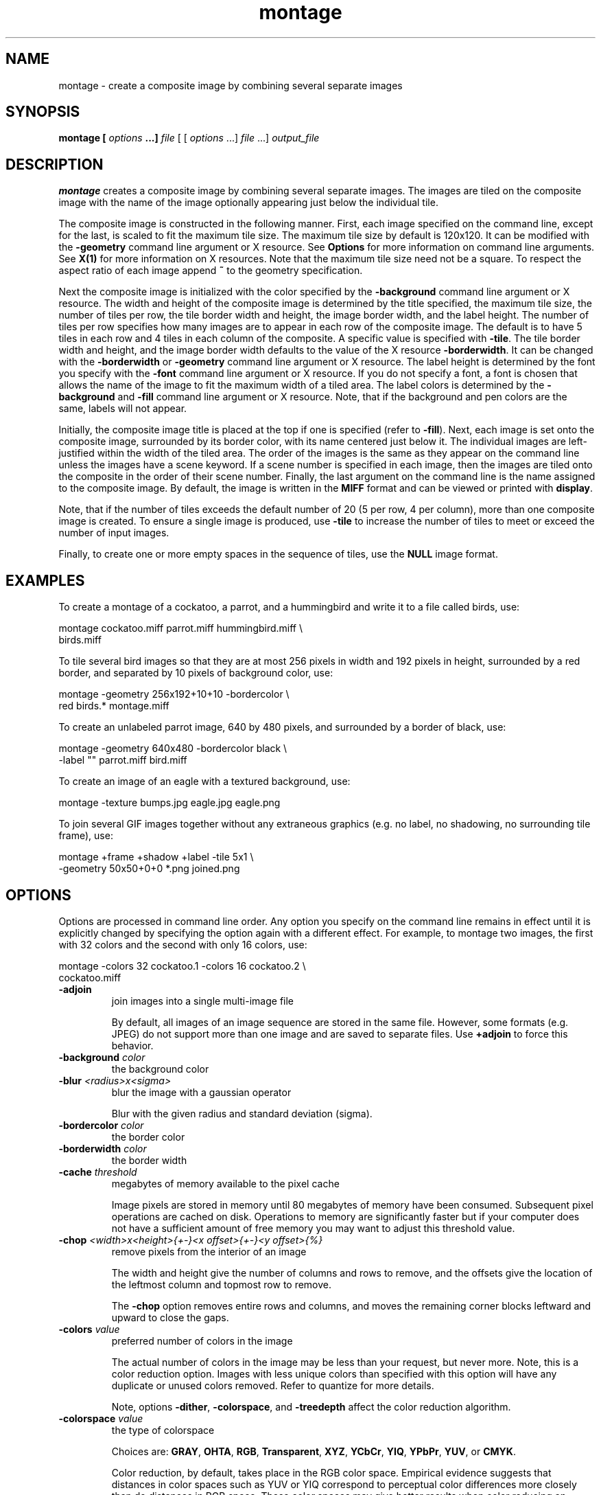.TH montage 1 "Date: 2002/01/01 01:00:00" "ImageMagick"
.SH NAME

montage - create a composite image by combining several separate images

.SH SYNOPSIS

\fBmontage\fP \fB[\fP \fIoptions\fP \fB...]\fP \fIfile\fP [ [
\fIoptions\fP ...] \fIfile\fP ...] \fIoutput_file\fP

.SH DESCRIPTION

\fBmontage\fP creates a composite image by combining several separate
images. The images are tiled on the composite image with the name of the
image optionally appearing just below the individual tile.

The composite image is constructed in the following manner. First, each
image specified on the command line, except for the last, is scaled to
fit the maximum tile size. The maximum tile size by default is 120x120.
It can be modified with the \fB-geometry\fP command line argument or X
resource. See
\fBOptions\fP for more information on
command line arguments. See
\fBX(1)\fP for more information on X resources.
Note that the maximum tile size need not be a square. To respect the aspect
ratio of each image append \fB~\fP to the geometry specification.

Next the composite image is initialized with the color specified by the
\fB-background\fP
command line argument or X resource. The width and height of the composite
image is determined by the title specified, the maximum tile size, the
number of tiles per row, the tile border width and height, the image border
width, and the label height. The number of tiles per row specifies how
many images are to appear in each row of the composite image. The default
is to have 5 tiles in each row and 4 tiles in each column of the composite.
A specific value is specified with \fB-tile\fP. The tile border width
and height, and the image border width defaults to the value of the X resource
\fB-borderwidth\fP. It can be changed with the \fB-borderwidth\fP or
\fB-geometry\fP command line argument or X resource. The label height
is determined by the font you specify with the \fB-font\fP command line
argument or X resource. If you do not specify a font, a font is chosen
that allows the name of the image to fit the maximum width of a tiled area.
The label colors is determined by the \fB-background\fP and \fB-fill\fP
command line argument or X resource. Note, that if the background and pen
colors are the same, labels will not appear.

Initially, the composite image title is placed at the top if one is specified
(refer to \fB-fill\fP). Next, each image is set onto the composite image,
surrounded by its border color, with its name centered just below it. The
individual images are left-justified within the width of the tiled area.
The order of the images is the same as they appear on the command line
unless the images have a scene keyword. If a scene number is specified
in each image, then the images are tiled onto the composite in the order
of their scene number. Finally, the last argument on the command line is
the name assigned to the composite image. By default, the image is written
in the \fBMIFF\fP format and can be viewed or printed with \fBdisplay\fP.

Note, that if the number of tiles exceeds the default number of 20 (5 per
row, 4 per column), more than one composite image is created. To ensure
a single image is produced, use \fB-tile\fP to increase the number of
tiles to meet or exceed the number of input images.

Finally, to create one or more empty spaces in the sequence of tiles, use
the \fBNULL\fP image format.
.SH EXAMPLES

To create a montage of a cockatoo, a parrot, and a hummingbird and write
it to a file called birds, use:

    montage cockatoo.miff parrot.miff hummingbird.miff \\
            birds.miff

To tile several bird images so that they are at most 256 pixels in width
and 192 pixels in height, surrounded by a red border, and separated by
10 pixels of background color, use:

    montage -geometry 256x192+10+10 -bordercolor \\
            red birds.* montage.miff

To create an unlabeled parrot image, 640 by 480 pixels, and surrounded
by a border of black, use:

    montage -geometry 640x480 -bordercolor black \\
            -label "" parrot.miff
bird.miff

To create an image of an eagle with a textured background, use:

    montage -texture bumps.jpg eagle.jpg eagle.png

To join several GIF images together without any extraneous graphics (e.g.
no label, no shadowing, no surrounding tile frame), use:

    montage +frame +shadow +label -tile 5x1 \\
            -geometry 50x50+0+0 *.png joined.png
.SH OPTIONS

Options are processed in command line order. Any option you specify on
the command line remains in effect until it is explicitly changed by specifying
the option again with a different effect. For example, to montage two images,
the first with 32 colors and the second with only 16 colors, use:

     montage -colors 32 cockatoo.1 -colors 16 cockatoo.2 \\
             cockatoo.miff
.TP
.B "-adjoin"
\fRjoin images into a single multi-image file

By default, all images of an image sequence are stored in the same
file. However, some formats (e.g. JPEG) do not support more than one image
and are saved to separate files. Use \fB+adjoin\fP to force this
behavior.

.TP
.B "-background \fIcolor"\fP
\fRthe background color
.TP
.B "-blur \fI<radius>x<sigma>"\fP
\fRblur the image with a gaussian operator

Blur with the given radius and
standard deviation (sigma).

.TP
.B "-bordercolor \fIcolor"\fP
\fRthe border color
.TP
.B "-borderwidth \fIcolor"\fP
\fRthe border width
.TP
.B "-cache \fIthreshold"\fP
\fRmegabytes of memory available to the pixel cache

Image pixels are stored in memory until 80 megabytes of memory have been
consumed. Subsequent pixel operations are cached on disk. Operations to
memory are significantly faster but if your computer does not have a sufficient
amount of free memory you may want to adjust this threshold value.

.TP
.B "-chop \fI<width>x<height>{+-}<x offset>{+-}<y offset>{%}"\fP
\fRremove pixels from the interior of an image

The width and height give the number of columns and rows to remove,
and the offsets give the location of the leftmost column and topmost
row to remove.


The \fB-chop\fP option removes entire rows and columns,
and moves the remaining corner blocks leftward and upward to close the gaps.

.TP
.B "-colors \fIvalue"\fP
\fRpreferred number of colors in the image

The actual number of colors in the image may be less than your request,
but never more. Note, this is a color reduction option. Images with less
unique colors than specified with this option will have any duplicate or
unused colors removed. Refer to quantize for
more details.


Note, options \fB-dither\fP, \fB-colorspace\fP, and \fB-treedepth\fP
affect the color reduction algorithm.

.TP
.B "-colorspace \fIvalue"\fP
\fRthe type of colorspace

Choices are: \fBGRAY\fP, \fBOHTA\fP, \fBRGB\fP,
\fBTransparent\fP,
\fBXYZ\fP,
\fBYCbCr\fP, \fBYIQ\fP, \fBYPbPr\fP,
\fBYUV\fP, or \fBCMYK\fP.


Color reduction, by default, takes place in the RGB color space. Empirical
evidence suggests that distances in color spaces such as YUV or YIQ correspond
to perceptual color differences more closely than do distances in RGB space.
These color spaces may give better results when color reducing an image.
Refer to quantize for more details.


The \fBTransparent\fP color space behaves uniquely in that it preserves
the matte channel of the image if it exists.


The \fB-colors\fP or \fB-monochrome\fP option is required for this
option to take effect.

.TP
.B "-comment \fIstring"\fP
\fRannotate an image with a comment

Use this option to assign a specific comment to the image. You can include the
image filename, type, width, height, or other image attribute by embedding
special format characters:


     %b   file size
     %c   comment
     %d   directory
     %e   filename extention
     %f   filename
     %h   height
     %i   input filename
     %k   number of unique colors
     %l   label
     %m   magick
     %n   number of scenes
     %o   output filename
     %p   page number
     %q   quantum depth
     %s   scene number
     %t   top of filename
     %u   unique temporary filename
     %w   width
     %x   x resolution
     %y   y resolution
     \\n   newline
     \\r   carriage return

For example,


     -comment "%m:%f %wx%h"

produces an image comment of \fBMIFF:bird.miff 512x480\fP for an image
titled \fBbird.miff\fP and whose width is 512 and height is 480.


If the first character of \fIstring\fP is \fI@\fP, the image comment
is read from a file titled by the remaining characters in the string.

.TP
.B "-compose \fIoperator"\fP
\fRthe type of image composition

By default, each of the composite image pixels are replaced by the
corresponding image tile pixel. You can choose an alternate composite
operation:


     Over
     In
     Out
     Atop
     Xor
     Plus
     Minus
     Add
     Subtract
     Difference
     Multiply
     Bumpmap
     Copy
     CopyRed
     CopyGreen
     CopyBlue
     CopyOpacity

How each operator behaves is described below.

.in 15

.in 15
.B "Over"
.in 20
 \fR
.in 20

The result will be the union of the two image shapes, with opaque areas of
\fIcomposite image\fP obscuring \fIimage\fP in the region of overlap.

.in 15
.in 15
.B "In"
.in 20
 \fR
.in 20

The result is simply \fIcomposite image\fP cut by the shape
of \fIimage\fP.
None of the image data of \fIimage\fP will be in the result.

.in 15
.in 15
.B "Out"
.in 20
 \fR
.in 20

The resulting image is \fIcomposite image\fP with the shape
of \fIimage\fP cut out.

.in 15
.in 15
.B "Atop"
.in 20
 \fR
.in 20

The result is the same shape as image \fIimage\fP,
with \fIcomposite image\fP
obscuring \fIimage\fP where the image shapes overlap.  Note this differs
from \fBover\fP because the portion of \fIcomposite image\fP outside
\fIimage\fP's shape does not appear in the result.

.in 15
.in 15
.B "Xor"
.in 20
 \fR
.in 20

The result is the image data from both \fIcomposite image\fP and
\fIimage\fP
that is outside the overlap region.  The overlap region will be blank.

.in 15
.in 15
.B "Plus"
.in 20
 \fR
.in 20

The result is just the sum of the image data.  Output values are
cropped to 255 (no overflow).  This operation is independent of the
matte channels.

.in 15
.in 15
.B "Minus"
.in 20
 \fR
.in 20

The result of \fIcomposite image\fP - \fIimage\fP, with underflow
cropped to
zero.  The matte channel is ignored (set to 255, full coverage).

.in 15
.in 15
.B "Add"
.in 20
 \fR
.in 20

The result of \fIcomposite image\fP + \fIimage\fP, with overflow wrapping
around (\fImod\fP 256).

.in 15
.in 15
.B "Subtract"
.in 20
 \fR
.in 20

The result of \fIcomposite image\fP - \fIimage\fP, with underflow wrapping
around (\fImod\fP 256).  The \fBadd\fP and \fBsubtract\fP operators can be
used to perform reversible transformations.

.in 15
.in 15
.B "Difference"
.in 20
 \fR
.in 20

The result of abs(\fIcomposite image\fP - \fIimage\fP).  This is useful
for comparing two very similar images.

.in 15
.in 15
.B "Multiply"
.in 20
 \fR
.in 20

The result of \fIcomposite image\fP * \fIimage\fP.  This is useful for
the creation of drop-shadows.

.in 15
.in 15
.B "Bumpmap"
.in 20
 \fR
.in 20

The result \fIimage\fP shaded by \fIcomposite image\fP.

.in 15
.in 15
.B "Copy"
.in 20
 \fR
.in 20

The resulting image is \fIimage\fP replaced with \fIcomposite image\fP.
Here the matte information is ignored.

.in 15
.in 15
.B "CopyRed"
.in 20
 \fR
.in 20

The resulting image is the red layer in \fIimage\fP replaced with the red
layer in \fIcomposite image\fP.  The other layers are copied untouched.

.in 15
.in 15
.B "CopyGreen"
.in 20
 \fR
.in 20

The resulting image is the green layer in \fIimage\fP replaced with the green
layer in \fIcomposite image\fP.  The other layers are copied untouched.

.in 15
.in 15
.B "CopyBlue"
.in 20
 \fR
.in 20

The resulting image is the blue layer in \fIimage\fP replaced with the blue
layer in \fIcomposite image\fP.  The other layers are copied untouched.

.in 15
.in 15
.B "CopyOpacity"
.in 20
 \fR
.in 20

The resulting image is the matte layer in \fIimage\fP replaced with the matte
layer in \fIcomposite image\fP.  The other layers are copied untouched.

.in 15


The image compositor requires a matte, or alpha channel in the image
for some operations.  This extra channel usually defines a mask which
represents a sort of a cookie-cutter for the image.  This is the case
when matte is 255 (full coverage) for pixels inside the shape, zero
outside, and between zero and 255 on the boundary.  For certain
operations, if \fIimage\fP does not have a matte channel, it is initialized
with 0 for any pixel matching in color to pixel location (0,0), otherwise
255 (to work properly \fBborderwidth\fP must be 0).

.TP
.B "-compress \fItype"\fP
\fRthe type of image compression

Choices are: \fINone\fP, \fIBZip\fP, \fIFax\fP,
\fIGroup4\fP,
\fIJPEG\fP,
\fILZW\fP, \fIRLE\fP or \fIZip\fP.


Specify \fB+compress\fP to store the binary image in an uncompressed format.
The default is the compression type of the specified image file.

.TP
.B "-crop \fI<width>x<height>{+-}<x offset>{+-}<y offset>{%}"\fP
\fRpreferred size and location of the cropped image

See \fIX(1)\fP for details
about the geometry specification.


The width and height give the size of the image that remains after cropping,
and the offsets give the location of the top left corner of the cropped
image with respect to the original image.  To specify the amount to be
removed, use \fB-shave\fP instead.


To specify a percentage width or height to be removed instead, append
\fB%\fP. For example
to crop the image by ten percent (five percent on each side of the image),
use \fB-crop 10%\fP.


Use cropping to apply image processing options to, or display, a particular
area of an image.


Omit the x and y offset to generate one or more subimages of a uniform
size.


Use cropping to crop a particular area of an image. Use \fB-crop 0x0\fP
to trim edges that are the background color. Add an x and y offset to leave
a portion of the trimmed edges with the image.

.TP
.B "-debug"
\fRenable debug printout
.TP
.B "-density \fI<width>x<height>"\fP
\fRvertical and horizontal resolution in pixels of the image

This option specifies an image density when decoding a \fIPostScript\fP
or Portable Document page. The default is 72 dots per inch in the horizontal
and vertical direction. This option is used in concert with \fB-page\fP.

.TP
.B "-depth \fIvalue"\fP
\fRdepth of the image

This is the number of bits in a pixel. The only acceptable
values are 8 or 16.  Use this option to specify the depth of raw images whose
depth is unknown such as GRAY, RGB, or CMYK, or to change the depth of any
image after it has been read.

.TP
.B "-display \fIhost:display[.screen]"\fP
\fRspecifies the X server to contact
.TP
.B "-dispose \fImethod"\fP
\fRGIF disposal method

Here are the valid methods:


     0     No disposal specified.
     1     Do not dispose between frames.      
     2     Overwrite frame with background color from header.
     3     Overwrite with previous frame.
.TP
.B "-dither"
\fRapply Floyd/Steinberg error diffusion to the image

The basic strategy of dithering is to trade intensity resolution for spatial
resolution by averaging the intensities of several neighboring pixels.
Images which suffer from severe contouring when reducing colors can be
improved with this option.


The \fB-colors\fP or \fB-monochrome\fP option is required for this option
to take effect.


Use \fB+dither\fP to turn off dithering and to render Postscript without
text or graphic aliasing.

.TP
.B "-draw \fIstring"\fP
\fRannotate an image with one or more graphic primitives

Use this option to annotate an image with one or more graphic primitives.
The primitives include


     point           x,y
     line            x0,y0 x1,y1
     rectangle       x0,y0 x1,y1
     roundRectangle  x0,y0  w,h  wc,hc
     arc             x0,y0 x1,y1 a0,a1
     ellipse         x0,y0 rx,ry a0,a1
     circle          x0,y0 x1,y1
     polyline        x0,y0  ...  xn,yn
     polygon         x0,y0  ...  xn,yn
     bezier          x0,y0  ...  xn,yn
     path            path specification
     color           x0,y0 method
     matte           x0,y0 method
     text            x0,y0 string
     image           operator x0,y0 w,h filename

\fBPoint\fP requires a single coordinate.
\fBLine\fP requires a start and end coordinate, while
\fBrectangle\fP
expects an upper left and lower right coordinate.
\fBroundRectangle\fP has a center coordinate, a width and
height, and the width and height of the corners.
\fBCircle\fP has a center coordinate and a coordinate for
the outer edge.  Use \fBArc\fP to circumscribe an arc within
a rectangle.  Arcs require a start and end point as well as the degree
of rotation (e.g. 130,30 200,100 45,90).
Use \fBEllipse\fP to draw a partial ellipse
centered at the given point with the x-axis and y-axis radius
and start and end of arc in degrees (e.g. 100,100 100,150 0,360).
Finally, \fBpolyline\fP and \fBpolygon\fP require
three or more coordinates to define its boundaries.
Coordinates are integers separated by an optional comma.  For example,
to define a circle centered at 100,100
that extends to 150,150 use:


     -draw 'circle 100,100 150,150'

See Paths.
Paths
represent an outline of an object which is defined in terms of
moveto (set a new current point), lineto (draw a straight line),
curveto (draw a curve using a cubic bezier), arc (elliptical or
circular arc) and closepath (close the current shape by drawing a line
to the last moveto) elements. Compound paths (i.e., a path with
subpaths, each consisting of a single moveto followed by one or more
line or curve operations) are possible to allow effects such as "donut
holes" in objects.


Use \fBcolor\fP to change the color of a pixel. Follow the pixel coordinate
with a method:


     point
     replace
     floodfill
     filltoborder
     reset

Consider the target pixel as that specified by your coordinate. The
\fBpoint\fP
method recolors the target pixel. The \fBreplace\fP method recolors any
pixel that matches the color of the target pixel.
\fBFloodfill\fP recolors
any pixel that matches the color of the target pixel and is a neighbor,
whereas \fBfilltoborder\fP recolors any neighbor pixel that is not the
border color. Finally, \fBreset\fP recolors all pixels.


Use \fBmatte\fP to the change the pixel matte value to transparent. Follow
the pixel coordinate with a method (see the \fBcolor\fP primitive for
a description of methods). The \fBpoint\fP method changes the matte value
of the target pixel. The \fBreplace\fP method changes the matte value
of any pixel that matches the color of the target pixel. \fBFloodfill\fP
changes the matte value of any pixel that matches the color of the target
pixel and is a neighbor, whereas
\fBfilltoborder\fP changes the matte
value of any neighbor pixel that is not the border color (\fB-bordercolor\fP).
Finally \fBreset\fP changes the matte value of all pixels.


Use \fBtext\fP to annotate an image with text. Follow the text coordinates
with a string. If the string has embedded spaces, enclose it in double
quotes. Optionally you can include the image filename, type, width, height,
or other image attribute by embedding special format character.
See \fB-comment\fP for details.


For example,


     -draw 'text 100,100 "%m:%f %wx%h"'

annotates the image with MIFF:bird.miff 512x480 for an image titled
bird.miff
and whose width is 512 and height is 480.


Use \fBimage\fP to composite an image with another image. Follow the
image keyword with the composite operator, image location, image size,
and filename:


     -draw 'image Over 100,100 225,225 image.jpg'

See \fB-compose\fP for a description of the composite operators.


If the first character of \fIstring\fP is \fI@\fP, the text is read from
a file titled by the remaining characters in the string.


You can set the primitive color, font color, and font bounding box
color with
\fB-fill\fP, \fB-font\fP, and \fB-box\fP respectively. Options
are processed in command line order so be sure to use \fB-fill\fP \fIbefore\fP
the \fB-draw\fP option.

.TP
.B "-fill \fIcolor"\fP
\fRcolor to use when filling a graphic primitive

See \fB-draw\fP for further
details.

.TP
.B "-filter \fItype"\fP
\fRuse this type of filter when resizing an image

Use this option to affect the resizing operation of an image (see
\fB-geometry\fP).
Choose from these filters:


     Point
     Box
     Triangle
     Hermite
     Hanning
     Hamming
     Blackman
     Gaussian
     Quadratic
     Cubic
     Catrom
     Mitchell
     Lanczos
     Bessel
     Sinc

The default filter is \fBLanczos\fP

.TP
.B "-font \fIname"\fP
\fRuse this font when annotating the image with text

You can tag a font to specify whether it is a Postscript, Truetype, or OPTION1
font.  For example, Arial.ttf is a Truetype font, ps:helvetica
is Postscript, and x:fixed is OPTION1. 

.TP
.B "-frame
<width>x<height>+<outer bevel width>+<inner bevel width>"
\fRsurround the image with an ornamental border

See \fIX(1)\fP for details
about the geometry specification.


The color of the border is specified with the
\fB-mattecolor\fP command
line option.

.TP
.B "-gamma \fIvalue"\fP
\fRlevel of gamma correction

The same color image displayed on two different workstations may look different
due to differences in the display monitor. Use gamma correction to adjust
for this color difference. Reasonable values extend from \fB0.8\fP to
\fB2.3\fP.


You can apply separate gamma values to the red, green, and blue channels
of the image with a gamma value list delineated with slashes
(i.e. \fB1.7\fP/\fB2.3\fP/\fB1.2\fP).


Use \fB+gamma\fP \fIvalue\fP
to set the image gamma level without actually adjusting
the image pixels. This option is useful if the image is of a known gamma
but not set as an image attribute (e.g. PNG images).

.TP
.B "-geometry \fI<width>x<height>{+-}<x offset>{+-}<y offset>{%}{@}{!}{<}{>}"\fP
\fRpreferred size and location of the Image window.

See \fIX(1)\fP for details
about the geometry specification. By default, the window size is the image
size and the location is chosen by you when it is mapped.


By default, the width and height are maximum values. That is, the image
is expanded or contracted to fit the width and height value while maintaining
the aspect ratio of the image. \fIAppend an exclamation point to the geometry
to force the image size to exactly the size you specify\fP. For example,
if you specify \fB640x480!\fP the image width is set to 640 pixels and
height to 480. If only one factor is specified, both the width and height
assume the value.


To specify a percentage width or height instead, append %. The image size
is multiplied by the width and height percentages to obtain the final image
dimensions. To increase the size of an image, use a value greater than
100 (e.g. 125%). To decrease an image's size, use a percentage less than
100.


Use \fB@\fP to specify the maximum area in pixels of an image.


Use \fB>\fP to change the dimensions of the image \fIonly\fP if
its size exceeds the geometry specification. \fB<\fP resizes the image
\fIonly\fP
if its dimensions is less than the geometry specification. For example,
if you specify \fB'640x480>'\fP and the image size is 512x512, the image
size does not change. However, if the image is 1024x1024, it is resized
to 640x480.


There are 72 pixels per inch in PostScript coordinates.


When used as a \fBmontage\fP option, \fB-geometry\fP gives the image
size and border size
for each tile; default is 256x256+0+0.  In \fBcomposite\fP, \fB-geometry\fP
gives the dimensions of the composite image and its location with respect
to the main image.

.TP
.B "-gravity \fItype"\fP
\fRdirection text gravitates to when annotating the image.

Choices are: NorthWest, North,
NorthEast, West, Center, East, SouthWest, South, SouthEast. See X(1) for
details about the gravity specification.


The direction you choose specifies where to position the text when annotating
the image. For example \fICenter\fP gravity forces the text to be centered
within the image. By default, the image gravity is \fINorthWest\fP.


When used as an option to \fBmontage\fP, \fB-gravity</> gives the direction
that an image gravitates within a tile.

.TP
.B "-help"
\fRprint usage instructions
.TP
.B "-interlace \fItype"\fP
\fRthe type of interlacing scheme

Choices are: \fBNone, Line, Plane,\fP
or \fBPartition\fP. The default is \fBNone\fP.


This option is used to specify the type of interlacing scheme for raw image
formats such as \fBRGB\fP or \fBYUV\fP. \fBNone\fP means do not interlace
(RGBRGBRGBRGBRGBRGB...), \fBLine\fP uses scanline interlacing
(RRR...GGG...BBB...RRR...GGG...BBB...),
and \fBPlane\fP uses plane interlacing (RRRRRR...GGGGGG...BBBBBB...).
\fBPartition\fP
is like plane except the different planes are saved to individual files
(e.g. image.R, image.G, and image.B).


Use \fBLine\fP or \fBPlane\fP to create an
\fBinterlaced PNG\fP or \fB GIF\fP or
\fBprogressive JPEG\fP image.

.TP
.B "-label \fIname"\fP
\fRassign a label to an image

Use this option to assign a specific label to the image. Optionally you
can include the image filename, type, width, height, or other image attribute
by embedding special format character. See \fB-comment\fP for details.


For example,


     -label "%m:%f %wx%h"

produces an image label of \fBMIFF:bird.miff 512x480\fP for an image titled
\fBbird.miff\fP
and whose width is 512 and height is 480.


If the first character of \fIstring\fP is \fI@\fP, the image label is
read from a file titled by the remaining characters in the string.


When converting to \fIPostScript\fP, use this option to specify a header
string to print above the image. Specify the label font with
\fB-font\fP.

.TP
.B "-matte"
\fRstore matte channel if the image has one

If the image does not have a matte channel, create an opaque one.

.TP
.B "-mattecolor \fIcolor"\fP
\fRspecify the matte color
.TP
.B "-mode \fIvalue"\fP
\fRmode of operation
.TP
.B "-monochrome"
\fRtransform the image to black and white
.TP
.B "-page \fI<width>x<height>{+-}<x offset>{+-}<y offset>{%}{!}{<}{>}"\fP
\fRsize and location of an image canvas

Use this option to specify the dimensions of the
\fIPostScript\fP page
in dots per inch or a TEXT page in pixels. The choices for a Postscript
page are:


     11x17         792  1224 
     Ledger       1224   792    
     Legal         612  1008
     Letter        612   792
     LetterSmall   612   792
     ArchE        2592  3456
     ArchD        1728  2592
     ArchC        1296  1728
     ArchB         864  1296
     ArchA         648   864
     A0           2380  3368
     A1           1684  2380
     A2           1190  1684
     A3            842  1190
     A4            595   842
     A4Small       595   842
     A5            421   595
     A6            297   421
     A7            210   297
     A8            148   210
     A9            105   148
     A10            74   105
     B0           2836  4008
     B1           2004  2836
     B2           1418  2004
     B3           1002  1418
     B4            709  1002
     B5            501   709
     C0           2600  3677
     C1           1837  2600
     C2           1298  1837
     C3            918  1298
     C4            649   918
     C5            459   649
     C6            323   459
     Flsa          612   936 
     Flse          612   936
     HalfLetter    396   612

For convenience you can specify the page size by media (e.g. A4, Ledger,
etc.). Otherwise, \fB-page\fP behaves much like
\fB-geometry\fP (e.g.
-page
letter+43+43>).


To position a GIF image, use \fB-page\fP\fI{+-}<x offset>{+-}<y
offset>\fP (e.g. -page +100+200).


For a Postscript page, the image is sized as in \fB-geometry\fP and positioned
relative to the lower left hand corner of the page by
{+-}<\fBx\fP\fIoffset\fP>{+-}<\fBy\fP
\fIoffset>\fP. Use
-page 612x792>, for example, to center the
image within the page. If the image size exceeds the Postscript page, it
is reduced to fit the page.


The default page dimensions for a TEXT image is 612x792.


This option is used in concert with \fB-density\fP.

.TP
.B "-pen \fIcolor"\fP
\fRspecify the pen color for drawing operations
.TP
.B "-pointsize \fIvalue"\fP
\fRpointsize of the Postscript, OPTION1, or TrueType font
.TP
.B "-quality \fIvalue"\fP
\fRJPEG/MIFF/PNG compression level

For the JPEG image format, quality is 0 (worst) to 100 (best). The default
quality is 75.


Quality for the MIFF and PNG image format sets the amount of image compression
(quality / 10) and filter-type (quality % 10). Compression quality values
range from 0 (worst) to 100 (best). If filter-type is 4 or less, the specified
filter-type is used for all scanlines:


     0: none
     1: sub
     2: up
     3: average
     4: Paeth

If filter-type is 5, adaptive filtering is used when quality is greater
than 50 and the image does not have a color map, otherwise no filtering
is used.


If filter-type is 6 or more, adaptive filtering with \fIminimum-sum-of-absolute-values\fP
is used.


The default is quality is 75. Which means nearly the best compression with
adaptive filtering.


For further information, see the PNG
specification.

.TP
.B "-rotate \fIdegrees{<}{>}"\fP
\fRapply Paeth image rotation to the image

Use > to rotate the image only if its width exceeds the height.
< rotates the image \fIonly\fP if its width is less than the
height. For example, if you specify -90> and the image size is
480x640, the image is not rotated by the specified angle. However, if the
image is 640x480, it is rotated by -90 degrees.


Empty triangles left over from rotating the image are filled with the color
defined as \fBbackground\fP (class \fBbackgroundColor\fP). See \fIX(1)\fP
for details.

.TP
.B "-scene \fIvalue{-value}"\fP
\fRimage scene number or range

Use this option to specify an image sequence with a single filename. See
the discussion of \fIfile\fP below for details.
.TP
.B "-shadow \fI<radius>x<sigma>"\fP
\fRshadow the montage
.TP
.B "-sharpen \fI<radius>x<sigma>"\fP
\fRsharpen the image

Use a gaussian operator of the given radius and
standard deviation (sigma). 

.TP
.B "-size \fI<width>x<height>{+offset}"\fP
\fRwidth and height of the image

Use this option to specify the width and height of raw images whose dimensions
are unknown such as \fBGRAY\fP,
\fBRGB\fP, or \fBCMYK\fP. In addition
to width and height, use
\fB-size\fP with an offset to skip any header information in
the image or tell the number of colors in a \fBMAP\fP image
file, (e.g. -size 640x512+256).


For Photo CD images, choose from these sizes:

     192x128
     384x256
     768x512
     1536x1024
     3072x2048

Finally, use this option to choose a particular resolution layer of a JBIG
or JPEG image (e.g. -size 1024x768).

.TP
.B "-stroke \fIcolor"\fP
\fRcolor to use when stroking a graphic primitive

See \fB-draw\fP for further
details.

.TP
.B "-strokewidth \fIvalue"\fP
\fRset the stroke width

See \fB-draw\fP for further details.

.TP
.B "-texture \fIfilename"\fP
\fRname of texture to tile onto the image background
.TP
.B "-tile \fIgeometry"\fP
\fRlayout of images
.TP
.B "-title \fI\"string\""\fP
\fRassign a title to the displayed image

Use this option to assign a specific title to the image. This is assigned
to the image window and is typically displayed in the window title bar.
Optionally you can include the image filename, type, width, height, or
other image attribute by embedding special format characters:

     %b file size
     %c comment
     %d directory
     %e filename extention
     %f filename
     %h height
     %i input filename
     %k number of unique colors
     %l label
     %m magick
     %n number of scenes
     %o output filename
     %p page number
     %q quantum depth
     %s scene number
     %t top of filename
     %u unique temporary filename
     %w width
     %x x resolution
     %y y resolution
     \\n newline
     \\r carriage return

For example,


     -title "%m:%f %wx%h"

produces an image title of MIFF:bird.miff 512x480 for an image
titled bird.miff and whose width is 512 and height is 480.

.TP
.B "-transparent \fIcolor"\fP
\fRmake this color transparent within the image
.TP
.B "-treedepth \fIvalue"\fP
\fRtree depth for the color reduction algorithm

Normally, this integer value is zero or one. A zero or one tells display
to choose an optimal tree depth for the color reduction algorithm

An optimal depth generally allows the best representation of the source
image with the fastest computational speed and the least amount of memory.
However, the default depth is inappropriate for some images. To assure
the best representation, try values between 2 and 8 for this parameter.
Refer to
quantize for more details.


The \fB-colors\fP or \fB-monochrome\fP option is required for this option
to take effect.

.TP
.B "-type \fItype"\fP
\fRthe image type

Choose from:
\fBBilevel\fP, \fBGrayscale\fP, \fBPalette\fP,
\fBPaletteMatte\fP, \fBTrueColor\fP, \fBTrueColorMatte\fP,
\fBColorSeparation\fP, \fBColorSeparationMatte\fP, or \fBOptimize\fP.

.TP
.B "-verbose"
\fRprint detailed information about the image
.SH FILES AND FORMATS

By default, the image format is determined by its magic number. To specify
a particular image format, precede the filename with an image format name
and a colon (i.e. ps:image) or specify the image type as the filename suffix
(e.g. image.ps). See \fBconvert(1)\fP for a list of valid image
formats.

When you specify \fBX\fP as your image type, the filename has special
meaning. It specifies an X window by id, name, or
\fBroot\fP. If no filename
is specified, the window is selected by clicking the mouse in the desired
window.

Specify \fIfile\fP as - for standard input, \fIoutput_file\fP as -
for standard output. If \fIfile\fP has the extension \fB.Z\fP or
\fB.gz\fP,
the file is uncompressed with \fBuncompress\fP or
\fBgunzip\fP respectively.
If \fIoutput_file\fP has the extension \fBcompress\fP or \fBgzip\fP
respectively. Finally, precede the image file name with | to pipe to or
from a system command.

Use an optional index enclosed in brackets after a file name to specify
a desired subimage of a multi-resolution image format like Photo CD (e.g.
img0001.pcd[4]) or a range for MPEG images (e.g. video.mpg[50-75]). A subimage
specification can be disjoint (e.g. image.tiff[2,7,4]). For raw images,
specify a subimage with a geometry (e.g. -size
640x512 image.rgb[320x256+50+50]).

Single images are written with the filename you specify. However, multi-part
images (i.e. a multi-page PostScript document with \fB+adjoin\fP specified)
are written with the filename followed by a period (\fB.\fP) and the scene
number. You can change this behavior by embedding a \fBprintf\fP format
specification in the file name. For example,
montages files image00.miff, image01.miff, etc.

Prepend an at sign @ to a filename to read a list of image
filenames from that file. This is convenient in the event you have too
many image filenames to fit on the command line.

Note, a composite MIFF image displayed to an X server with
\fBdisplay\fP
behaves differently than other images. You can think of the composite as
a visual image directory. Choose a particular tile of the composite and
press a button to display it. See \fBdisplay(1)\fP and \fBmiff(5)\fP
.SH X RESOURCES

\fBMontage\fP options can appear on the command line or in your X resource
file. Options on the command line supersede values specified in your X
resource file. See \fBX(1)\fP for more information on X resources.

All \fBmontage\fP options have a corresponding X resource. In addition,
\fBmontage\fP
uses the following X resources:
.TP
.B "background \fI(class Background)"\fP
\fRbackground color

Specifies the preferred color to use for the composite image background.
The default is #ccc.
.TP
.B "borderColor \fI(class BorderColor)"\fP
\fRborder color

Specifies the preferred color to use for the composite image border. The
default is #ccc.
.TP
.B "borderWidth \fI(class BorderWidth)"\fP
\fRborder width

Specifies the width in pixels of the composite image border. The default
is 2.
.TP
.B "font \fI(class Font)"\fP
\fRfont to use

Specifies the name of the preferred font to use when displaying text within
the composite image. The default is 9x15, fixed, or 5x8 determined by the
composite image size.
.TP
.B "matteColor \fI(class MatteColor)"\fP
\fRcolor of the frame

Specify the color of an image frame. A 3D effect is achieved by using highlight
and shadow colors derived from this color. The default value is #697B8F.
.TP
.B "pen \fI(class Pen)"\fP
\fRtext color

Specifies the preferred color to use for text within the composite image.
The default is black.
.TP
.B "title \fI(class Title)"\fP
\fRcomposite image title

This resource specifies the title to be placed at the top of the composite
image. The default is not to place a title at the top of the composite
image.
.SH ENVIRONMENT
.TP
.B "DISPLAY"
\fRTo get the default host, display number, and screen.
.SH ACKNOWLEDGEMENTS

The \fBMIT X Consortium\fP for making network transparent graphics a reality.


\fIMichael Halle\fP, \fBSpatial Imaging Group at MIT\fP, for the initial
implementation of Alan Paeth's image rotation algorithm.


\fIDavid Pensak\fP, \fBImageMagick Studio\fP, for providing a computing
environment that made this program possible.

.SH SEE ALSO

display(1), animate(1), import(1), mogrify(1), convert(1), composite(1)

.SH COPYRIGHT
Copyright (C) 2002 ImageMagick Studio, a non-profit organization dedicated
to making software imaging solutions freely available.

Permission is hereby granted, free of charge, to any person obtaining a
copy of this software and associated documentation files ("ImageMagick"),
to deal in ImageMagick without restriction, including without limitation
the rights to use, copy, modify, merge, publish, distribute, sublicense,
and/or sell copies of ImageMagick, and to permit persons to whom the
ImageMagick is furnished to do so, subject to the following conditions:

The above copyright notice and this permission notice shall be included in
all copies or substantial portions of ImageMagick.

The software is provided "as is", without warranty of any kind, express or
implied, including but not limited to the warranties of merchantability,
fitness for a particular purpose and noninfringement.  In no event shall
ImageMagick Studio be liable for any claim, damages or other liability,
whether in an action of contract, tort or otherwise, arising from, out of
or in connection with ImageMagick or the use or other dealings in
ImageMagick.

Except as contained in this notice, the name of the ImageMagick Studio
shall not be used in advertising or otherwise to promote the sale, use or
other dealings in ImageMagick without prior written authorization from the
ImageMagick Studio.

.SH AUTHORS
John Cristy, ImageMagick Studio LLC
